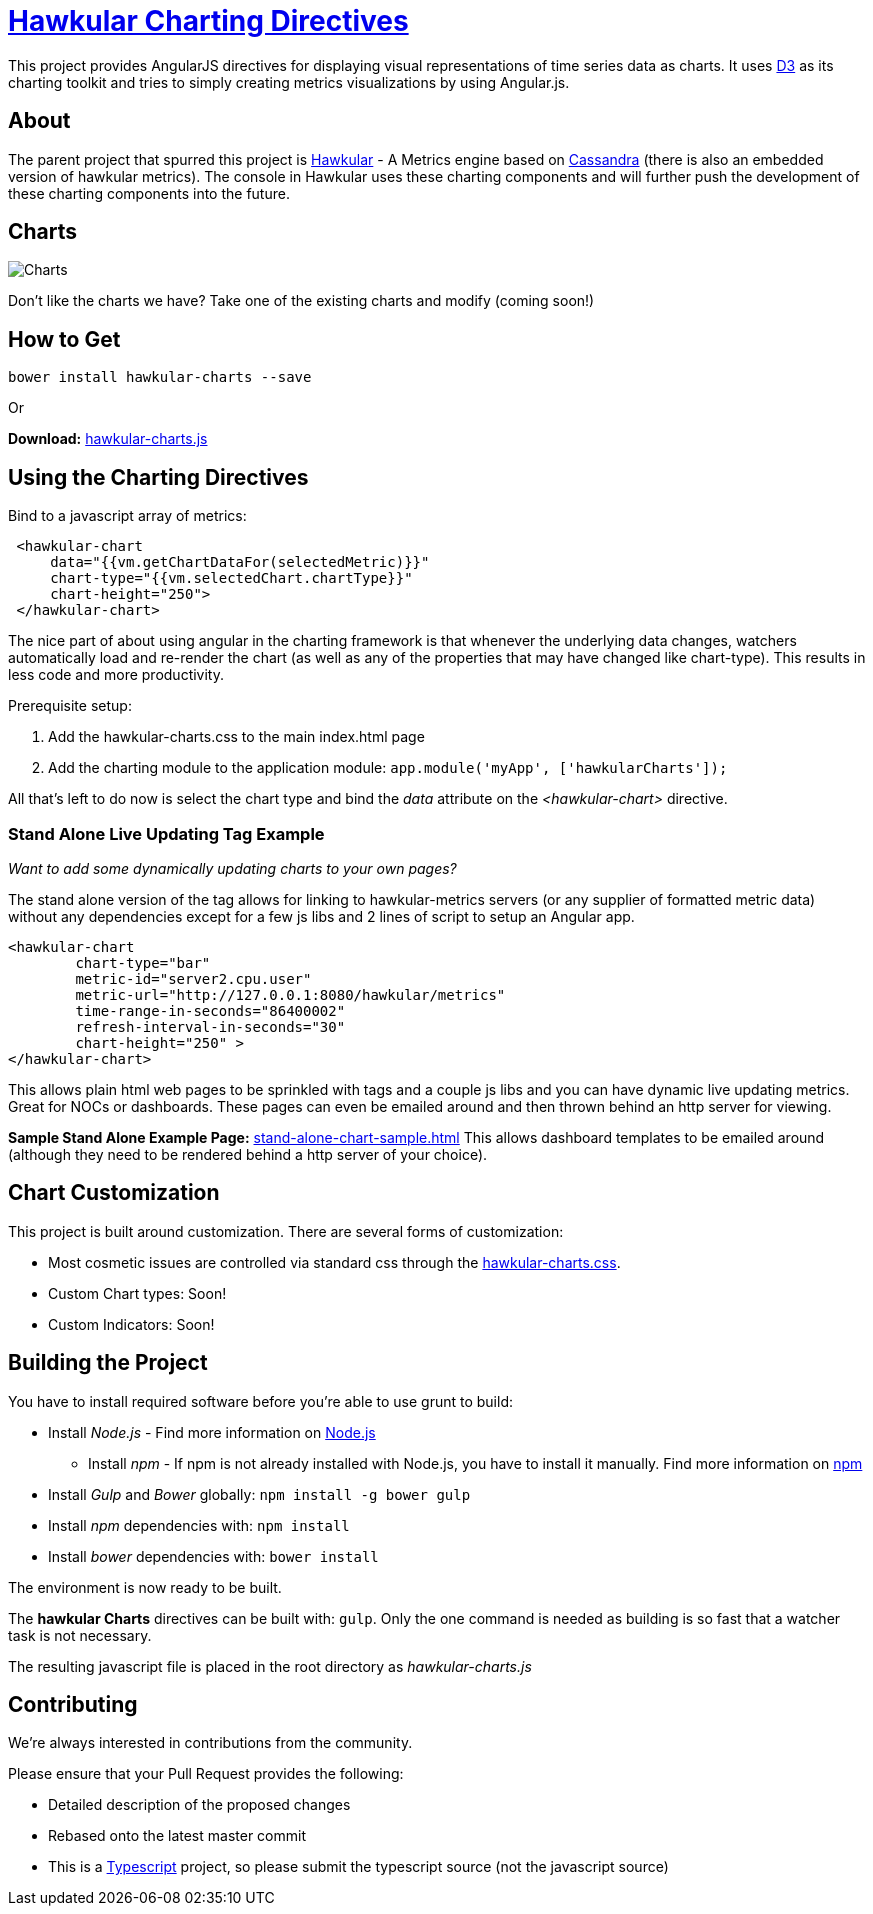 = http://github.com/hawkular/hawkular-charts[Hawkular Charting Directives]

This project provides AngularJS directives for displaying visual representations of time series data as charts. It uses http://d3js.org[D3] as its charting toolkit and tries to simply creating metrics visualizations by using Angular.js.

== About

The parent project that spurred this project is http://github.com/hawkular/hawkular[Hawkular] - A Metrics engine based on http://cassandra.apache.org/[Cassandra] (there is also an embedded version of hawkular metrics). The console in Hawkular uses these charting components and will further push the development of these charting components into the future.

== Charts

image::img/chart-sample.jpg[Charts]

Don't like the charts we have? Take one of the existing charts and modify (coming soon!)

== How to Get

        bower install hawkular-charts --save

Or

*Download:* http://github.com/hawkular/hawkular-charts/blob/master/hawkular-charts.js[hawkular-charts.js]

== Using the Charting Directives
Bind to a javascript array of metrics:

[source,javascript]
----
 <hawkular-chart
     data="{{vm.getChartDataFor(selectedMetric)}}"
     chart-type="{{vm.selectedChart.chartType}}"
     chart-height="250">
 </hawkular-chart>
----

The nice part of about using angular in the charting framework is that whenever the underlying data changes, watchers automatically load and re-render the chart (as well as any of the properties that may have changed like chart-type).
This results in less code and more productivity.

.Prerequisite setup:
. Add the hawkular-charts.css to the main index.html page
. Add the charting module to the application module: `app.module('myApp', ['hawkularCharts']);`

All that's left to do now is select the chart type and bind the _data_ attribute on the __<hawkular-chart>__ directive.


=== Stand Alone Live Updating Tag Example
__Want to add some dynamically updating charts to your own pages?__


The stand alone version of the tag allows for linking to hawkular-metrics servers (or any supplier of formatted metric data) without any dependencies except for a few js libs and 2 lines of script to setup an Angular app.

[source,javascript]
----
<hawkular-chart
        chart-type="bar"
        metric-id="server2.cpu.user"
        metric-url="http://127.0.0.1:8080/hawkular/metrics"
        time-range-in-seconds="86400002"
        refresh-interval-in-seconds="30"
        chart-height="250" >
</hawkular-chart>
----

This allows plain html web pages to be sprinkled with tags and a couple js libs and you can have dynamic live updating metrics. Great for NOCs or dashboards. These pages can even be emailed around and then thrown behind an http server for viewing.

*Sample Stand Alone Example Page:*  https://github.com/hawkular/hawkular-charts/blob/master/stand-alone-chart-sample.html[stand-alone-chart-sample.html]
This allows dashboard templates to be emailed around (although they need to be rendered behind a http server of your choice).


== Chart Customization

.This project is built around customization. There are several forms of customization:
- Most cosmetic issues are controlled via standard css through the http://github.com/hawkular/hawkular-charts/blob/master/css/hawkular-charts.css[hawkular-charts.css].
- Custom Chart types: Soon!
- Custom Indicators: Soon!


== Building the Project

.You have to install required software before you're able to use grunt to build:
* Install _Node.js_ - Find more information on http://nodejs.org/[Node.js]
** Install _npm_ - If npm is not already installed with Node.js, you have to install it manually. Find more information on https://www.npmjs.org/[npm]
* Install _Gulp_ and _Bower_ globally:   `npm install -g bower gulp`
* Install _npm_ dependencies with:  `npm install`
* Install _bower_ dependencies with:  `bower install`

The environment is now ready to be built.

The *hawkular Charts*  directives can be built with: `gulp`. Only the one command is needed as building is so fast that a watcher task is not necessary.

The resulting javascript file is placed in the root directory as _hawkular-charts.js_


== Contributing

We're always interested in contributions from the community.

.Please ensure that your Pull Request provides the following:
* Detailed description of the proposed changes
* Rebased onto the latest master commit
* This is a http://github.com/Microsoft/TypeScript/[Typescript] project, so please submit the typescript source (not the javascript source)
